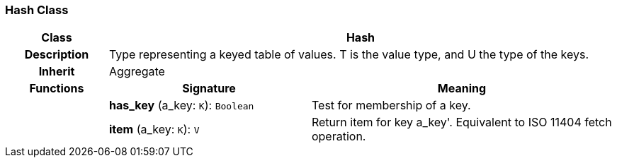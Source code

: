 === Hash Class

[cols="^1,2,3"]
|===
h|*Class*
2+^h|*Hash*

h|*Description*
2+a|Type representing a keyed table of values. T is the value type, and U the type of the keys.

h|*Inherit*
2+|Aggregate

h|*Functions*
^h|*Signature*
^h|*Meaning*

h|
|*has_key* (a_key: `K`): `Boolean`
a|Test for membership of a key.

h|
|*item* (a_key: `K`): `V`
a|Return item for key  a_key'. Equivalent to ISO 11404 fetch operation.
|===
